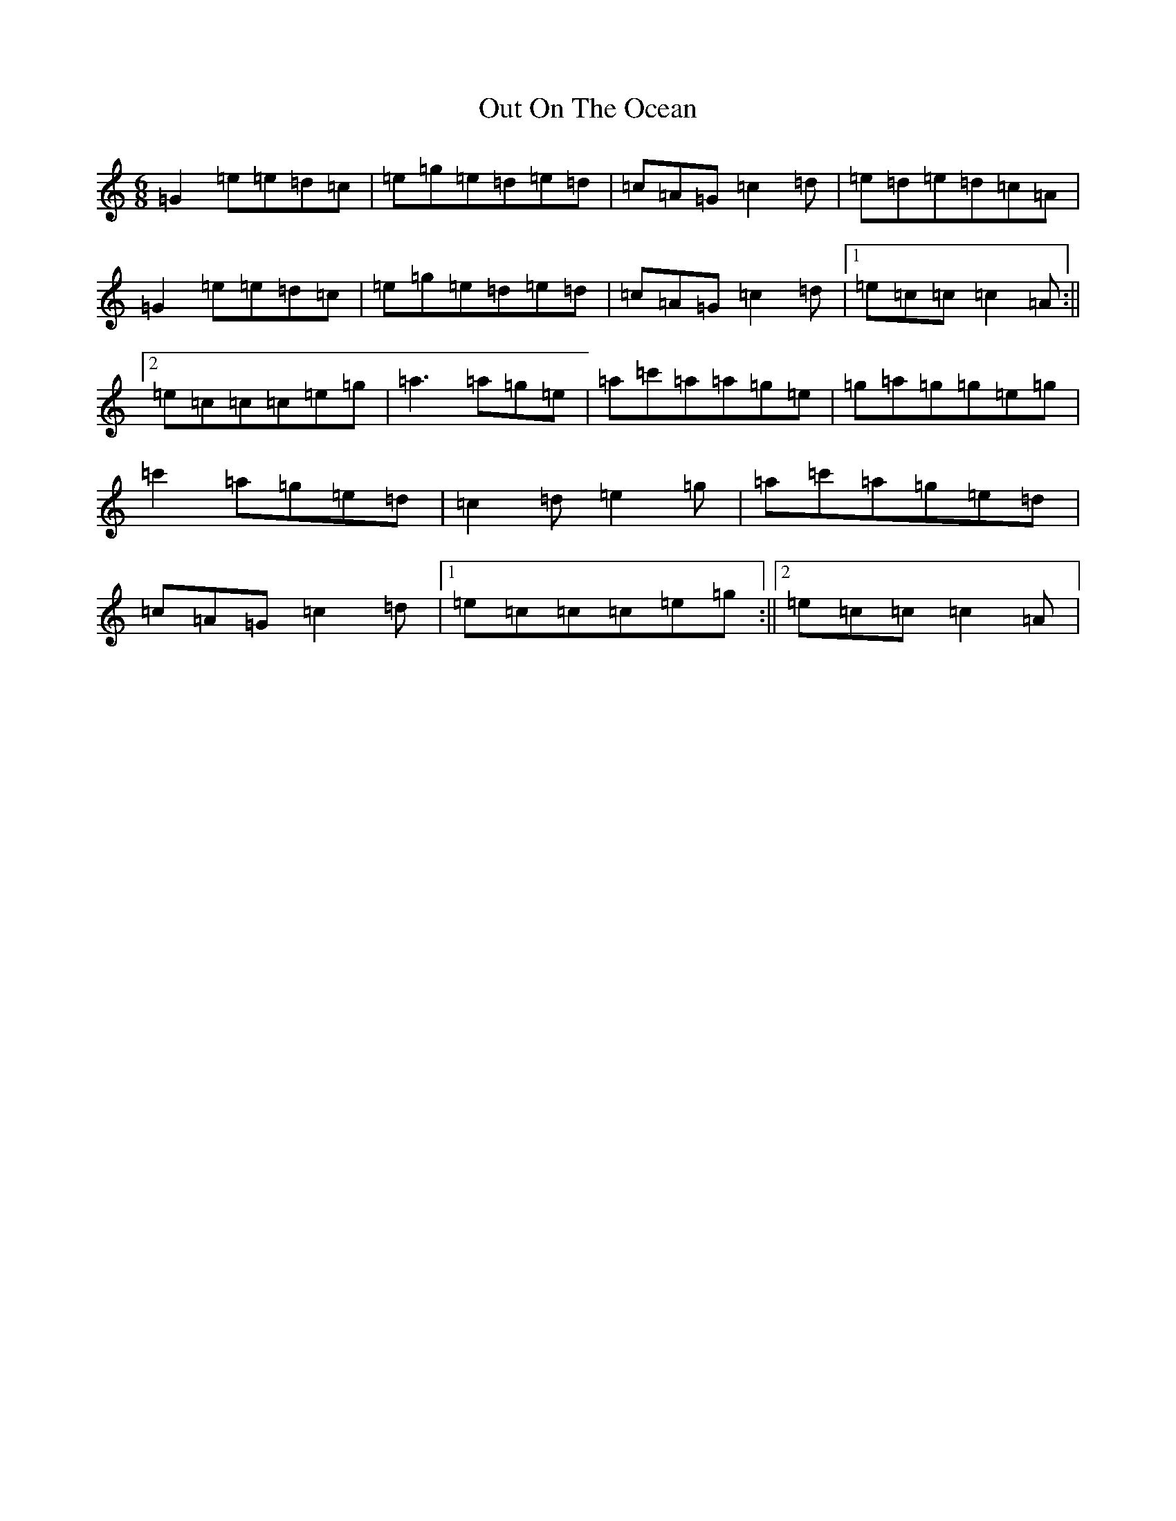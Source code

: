 X: 16222
T: Out On The Ocean
S: https://thesession.org/tunes/108#setting12683
R: jig
M:6/8
L:1/8
K: C Major
=G2=e=e=d=c|=e=g=e=d=e=d|=c=A=G=c2=d|=e=d=e=d=c=A|=G2=e=e=d=c|=e=g=e=d=e=d|=c=A=G=c2=d|1=e=c=c=c2=A:||2=e=c=c=c=e=g|=a3=a=g=e|=a=c'=a=a=g=e|=g=a=g=g=e=g|=c'2=a=g=e=d|=c2=d=e2=g|=a=c'=a=g=e=d|=c=A=G=c2=d|1=e=c=c=c=e=g:||2=e=c=c=c2=A|
